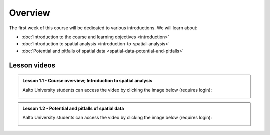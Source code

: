 Overview
========

The first week of this course will be dedicated to various introductions. We will learn about:

- :doc:`Introduction to the course and learning objectives <introduction>`
- :doc:`Introduction to spatial analysis <introduction-to-spatial-analysis>`
- :doc:`Potential and pitfalls of spatial data <spatial-data-potential-and-pitfalls>`


Lesson videos
-------------

.. admonition:: Lesson 1.1 - Course overview; Introduction to spatial analysis

        Aalto University students can access the video by clicking the image below (requires login):

        .. figure:: img/Lesson1.1.png
            :target: https://aalto.cloud.panopto.eu/Panopto/Pages/Viewer.aspx?id=af89022f-1ed7-40ae-aa70-b35a0077970e
            :width: 500px
            :align: left

.. admonition:: Lesson 1.2 - Potential and pitfalls of spatial data

       Aalto University students can access the video by clicking the image below (requires login):

       .. figure:: img/Lesson1.2.png
            :target: https://aalto.cloud.panopto.eu/Panopto/Pages/Viewer.aspx?id=8d253100-a7e5-40aa-865a-b35c00779e46
            :width: 500px
            :align: left
